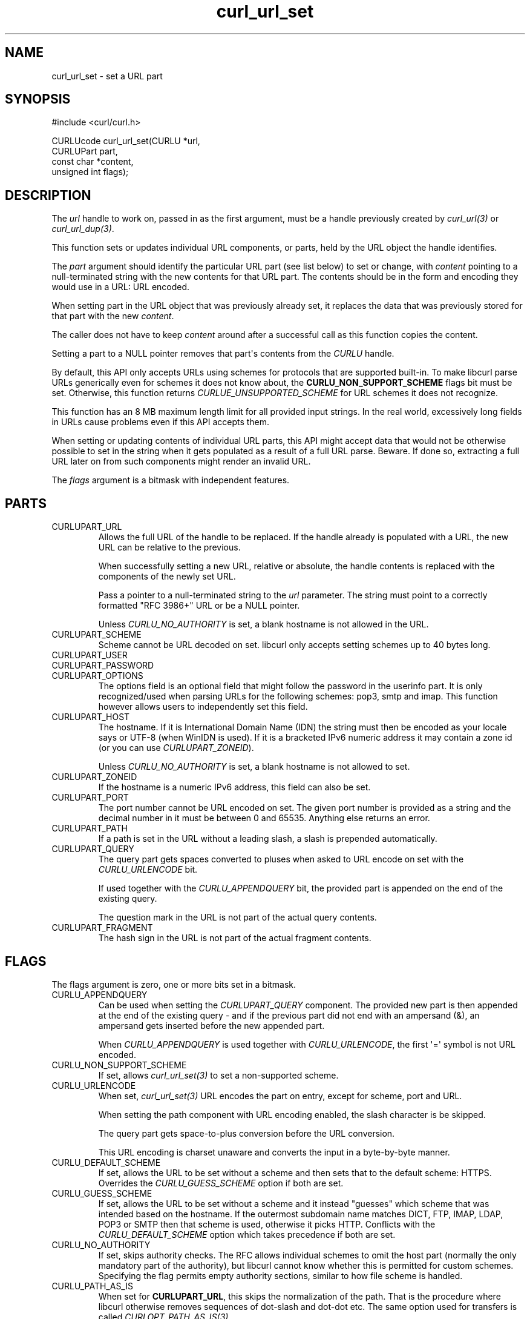 .\" generated by cd2nroff 0.1 from curl_url_set.md
.TH curl_url_set 3 "四月 15 2024" libcurl
.SH NAME
curl_url_set \- set a URL part
.SH SYNOPSIS
.nf
#include <curl/curl.h>

CURLUcode curl_url_set(CURLU *url,
                       CURLUPart part,
                       const char *content,
                       unsigned int flags);
.fi
.SH DESCRIPTION
The \fIurl\fP handle to work on, passed in as the first argument, must be a
handle previously created by \fIcurl_url(3)\fP or \fIcurl_url_dup(3)\fP.

This function sets or updates individual URL components, or parts, held by the
URL object the handle identifies.

The \fIpart\fP argument should identify the particular URL part (see list
below) to set or change, with \fIcontent\fP pointing to a null\-terminated
string with the new contents for that URL part. The contents should be in the
form and encoding they would use in a URL: URL encoded.

When setting part in the URL object that was previously already set, it
replaces the data that was previously stored for that part with the new
\fIcontent\fP.

The caller does not have to keep \fIcontent\fP around after a successful call
as this function copies the content.

Setting a part to a NULL pointer removes that part\(aqs contents from the
\fICURLU\fP handle.

By default, this API only accepts URLs using schemes for protocols that are
supported built\-in. To make libcurl parse URLs generically even for schemes it
does not know about, the \fBCURLU_NON_SUPPORT_SCHEME\fP flags bit must be
set. Otherwise, this function returns \fICURLUE_UNSUPPORTED_SCHEME\fP for URL
schemes it does not recognize.

This function has an 8 MB maximum length limit for all provided input strings.
In the real world, excessively long fields in URLs cause problems even if this
API accepts them.

When setting or updating contents of individual URL parts, this API might
accept data that would not be otherwise possible to set in the string when it
gets populated as a result of a full URL parse. Beware. If done so, extracting
a full URL later on from such components might render an invalid URL.

The \fIflags\fP argument is a bitmask with independent features.
.SH PARTS
.IP CURLUPART_URL
Allows the full URL of the handle to be replaced. If the handle already is
populated with a URL, the new URL can be relative to the previous.

When successfully setting a new URL, relative or absolute, the handle contents
is replaced with the components of the newly set URL.

Pass a pointer to a null\-terminated string to the \fIurl\fP parameter. The
string must point to a correctly formatted "RFC 3986+" URL or be a NULL
pointer.

Unless \fICURLU_NO_AUTHORITY\fP is set, a blank hostname is not allowed in
the URL.
.IP CURLUPART_SCHEME
Scheme cannot be URL decoded on set. libcurl only accepts setting schemes up
to 40 bytes long.
.IP CURLUPART_USER
.IP CURLUPART_PASSWORD
.IP CURLUPART_OPTIONS
The options field is an optional field that might follow the password in the
userinfo part. It is only recognized/used when parsing URLs for the following
schemes: pop3, smtp and imap. This function however allows users to
independently set this field.
.IP CURLUPART_HOST
The hostname. If it is International Domain Name (IDN) the string must then be
encoded as your locale says or UTF\-8 (when WinIDN is used). If it is a
bracketed IPv6 numeric address it may contain a zone id (or you can use
\fICURLUPART_ZONEID\fP).

Unless \fICURLU_NO_AUTHORITY\fP is set, a blank hostname is not allowed to set.
.IP CURLUPART_ZONEID
If the hostname is a numeric IPv6 address, this field can also be set.
.IP CURLUPART_PORT
The port number cannot be URL encoded on set. The given port number is
provided as a string and the decimal number in it must be between 0 and
65535. Anything else returns an error.
.IP CURLUPART_PATH
If a path is set in the URL without a leading slash, a slash is prepended
automatically.
.IP CURLUPART_QUERY
The query part gets spaces converted to pluses when asked to URL encode on set
with the \fICURLU_URLENCODE\fP bit.

If used together with the \fICURLU_APPENDQUERY\fP bit, the provided part is
appended on the end of the existing query.

The question mark in the URL is not part of the actual query contents.
.IP CURLUPART_FRAGMENT
The hash sign in the URL is not part of the actual fragment contents.
.SH FLAGS
The flags argument is zero, one or more bits set in a bitmask.
.IP CURLU_APPENDQUERY
Can be used when setting the \fICURLUPART_QUERY\fP component. The provided new
part is then appended at the end of the existing query \- and if the previous
part did not end with an ampersand (&), an ampersand gets inserted before the
new appended part.

When \fICURLU_APPENDQUERY\fP is used together with \fICURLU_URLENCODE\fP, the
first \(aq=\(aq symbol is not URL encoded.
.IP CURLU_NON_SUPPORT_SCHEME
If set, allows \fIcurl_url_set(3)\fP to set a non\-supported scheme.
.IP CURLU_URLENCODE
When set, \fIcurl_url_set(3)\fP URL encodes the part on entry, except for
scheme, port and URL.

When setting the path component with URL encoding enabled, the slash character
is be skipped.

The query part gets space\-to\-plus conversion before the URL conversion.

This URL encoding is charset unaware and converts the input in a byte\-by\-byte
manner.
.IP CURLU_DEFAULT_SCHEME
If set, allows the URL to be set without a scheme and then sets that to the
default scheme: HTTPS. Overrides the \fICURLU_GUESS_SCHEME\fP option if both
are set.
.IP CURLU_GUESS_SCHEME
If set, allows the URL to be set without a scheme and it instead "guesses"
which scheme that was intended based on the hostname. If the outermost
subdomain name matches DICT, FTP, IMAP, LDAP, POP3 or SMTP then that scheme is
used, otherwise it picks HTTP. Conflicts with the \fICURLU_DEFAULT_SCHEME\fP
option which takes precedence if both are set.
.IP CURLU_NO_AUTHORITY
If set, skips authority checks. The RFC allows individual schemes to omit the
host part (normally the only mandatory part of the authority), but libcurl
cannot know whether this is permitted for custom schemes. Specifying the flag
permits empty authority sections, similar to how file scheme is handled.
.IP CURLU_PATH_AS_IS
When set for \fBCURLUPART_URL\fP, this skips the normalization of the
path. That is the procedure where libcurl otherwise removes sequences of
dot\-slash and dot\-dot etc. The same option used for transfers is called
\fICURLOPT_PATH_AS_IS(3)\fP.
.IP CURLU_ALLOW_SPACE
If set, the URL parser allows space (ASCII 32) where possible. The URL syntax
does normally not allow spaces anywhere, but they should be encoded as %20
or \(aq+\(aq. When spaces are allowed, they are still not allowed in the scheme.
When space is used and allowed in a URL, it is stored as\-is unless
\fICURLU_URLENCODE\fP is also set, which then makes libcurl URL encode the
space before stored. This affects how the URL is constructed when
\fIcurl_url_get(3)\fP is subsequently used to extract the full URL or
individual parts. (Added in 7.78.0)
.IP CURLU_DISALLOW_USER
If set, the URL parser does not accept embedded credentials for the
\fBCURLUPART_URL\fP, and instead returns \fBCURLUE_USER_NOT_ALLOWED\fP for
such URLs.
.SH PROTOCOLS
All
.SH EXAMPLE
.nf
int main(void)
{
  CURLUcode rc;
  CURLU *url = curl_url();
  rc = curl_url_set(url, CURLUPART_URL, "https://example.com", 0);
  if(!rc) {
    /* change it to an FTP URL */
    rc = curl_url_set(url, CURLUPART_SCHEME, "ftp", 0);
  }
  curl_url_cleanup(url);
}
.fi
.SH AVAILABILITY
Added in 7.62.0. CURLUPART_ZONEID was added in 7.65.0.
.SH RETURN VALUE
Returns a \fICURLUcode\fP error value, which is CURLUE_OK (0) if everything
went fine. See the \fIlibcurl\-errors(3)\fP man page for the full list with
descriptions.

The input string passed to \fIcurl_url_set(3)\fP must be shorter than eight
million bytes. Otherwise this function returns \fBCURLUE_MALFORMED_INPUT\fP.

If this function returns an error, no URL part is set.
.SH SEE ALSO
.BR CURLOPT_CURLU (3),
.BR curl_url (3),
.BR curl_url_cleanup (3),
.BR curl_url_dup (3),
.BR curl_url_get (3),
.BR curl_url_strerror (3)
